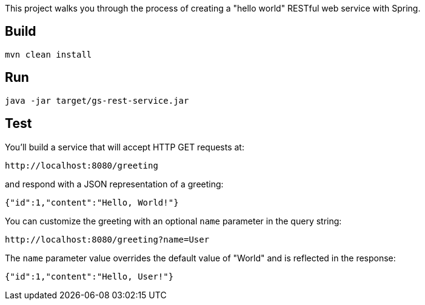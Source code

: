 
This project walks you through the process of creating a "hello world" RESTful web service with Spring.

== Build 

[source,xml]
----
mvn clean install
----

== Run

[source,java]
----
java -jar target/gs-rest-service.jar
----

== Test

You'll build a service that will accept HTTP GET requests at:

----
http://localhost:8080/greeting
----

and respond with a JSON representation of a greeting:

[source,json]
----
{"id":1,"content":"Hello, World!"}
----

You can customize the greeting with an optional `name` parameter in the query string:

----
http://localhost:8080/greeting?name=User
----

The `name` parameter value overrides the default value of "World" and is reflected in the response:

[source,json]
----
{"id":1,"content":"Hello, User!"}
----



